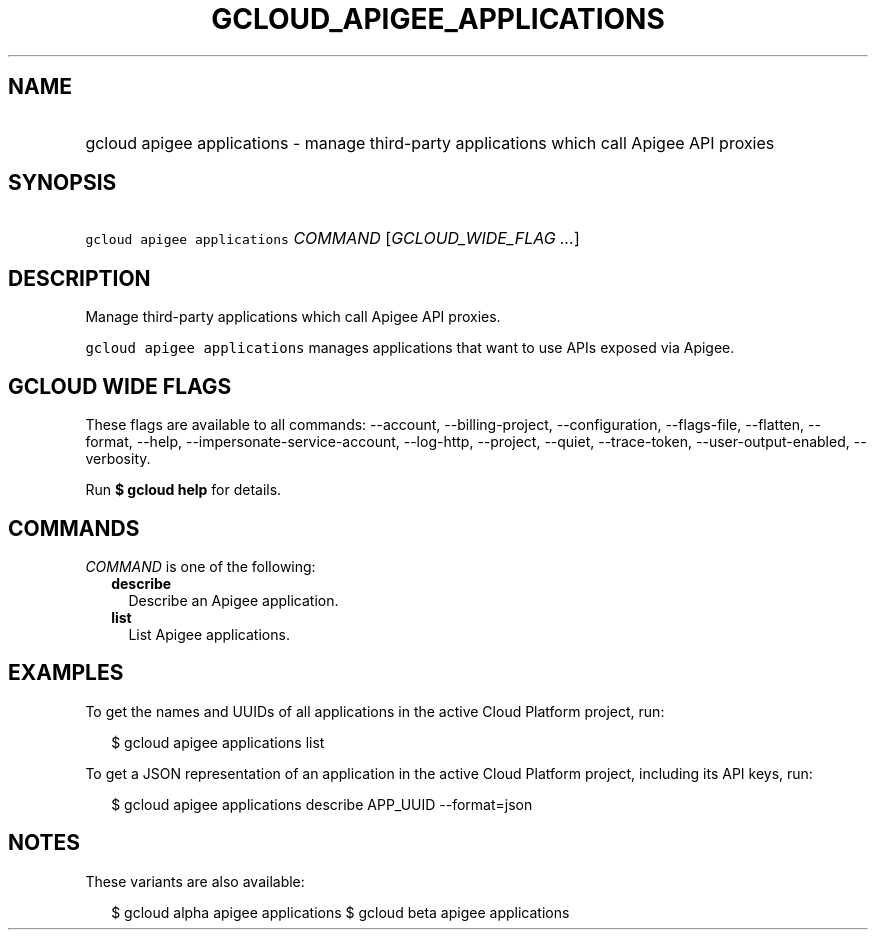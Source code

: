 
.TH "GCLOUD_APIGEE_APPLICATIONS" 1



.SH "NAME"
.HP
gcloud apigee applications \- manage third\-party applications which call Apigee API proxies



.SH "SYNOPSIS"
.HP
\f5gcloud apigee applications\fR \fICOMMAND\fR [\fIGCLOUD_WIDE_FLAG\ ...\fR]



.SH "DESCRIPTION"

Manage third\-party applications which call Apigee API proxies.

\f5gcloud apigee applications\fR manages applications that want to use APIs
exposed via Apigee.



.SH "GCLOUD WIDE FLAGS"

These flags are available to all commands: \-\-account, \-\-billing\-project,
\-\-configuration, \-\-flags\-file, \-\-flatten, \-\-format, \-\-help,
\-\-impersonate\-service\-account, \-\-log\-http, \-\-project, \-\-quiet,
\-\-trace\-token, \-\-user\-output\-enabled, \-\-verbosity.

Run \fB$ gcloud help\fR for details.



.SH "COMMANDS"

\f5\fICOMMAND\fR\fR is one of the following:

.RS 2m
.TP 2m
\fBdescribe\fR
Describe an Apigee application.

.TP 2m
\fBlist\fR
List Apigee applications.


.RE
.sp

.SH "EXAMPLES"

To get the names and UUIDs of all applications in the active Cloud Platform
project, run:

.RS 2m
$ gcloud apigee applications list
.RE

To get a JSON representation of an application in the active Cloud Platform
project, including its API keys, run:

.RS 2m
$ gcloud apigee applications describe APP_UUID \-\-format=json
.RE



.SH "NOTES"

These variants are also available:

.RS 2m
$ gcloud alpha apigee applications
$ gcloud beta apigee applications
.RE

